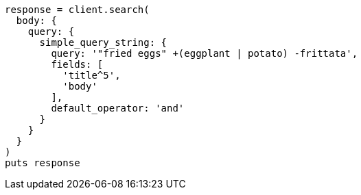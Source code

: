 [source, ruby]
----
response = client.search(
  body: {
    query: {
      simple_query_string: {
        query: '"fried eggs" +(eggplant | potato) -frittata',
        fields: [
          'title^5',
          'body'
        ],
        default_operator: 'and'
      }
    }
  }
)
puts response
----
